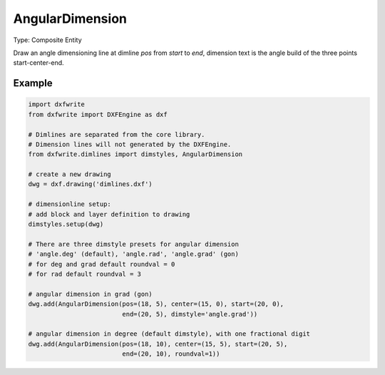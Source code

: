 .. _AngularDimension:

AngularDimension
================

Type: Composite Entity

.. class:: AngularDimension

    Draw an angle dimensioning line at dimline `pos` from `start` to `end`,
    dimension text is the angle build of the three points start-center-end.

.. method:: AngularDimension.__init__(pos, center, start, end, dimstyle='angle.deg', layer=None, roundval=None)

    :param pos: location as (x, y) tuple of dimension line, line goes
        through this point
    :param center: center point as (x, y) tuple of angle
    :param start: line from center to start is the first side of the
        angle
    :param end: line from center to end is the second side of the angle
    :param str dimstyle: dimstyle name, 'Default' - style is the
        default value
    :param str layer: dimension line layer, override the default value
        of dimstyle
    :param int roundval: count of decimal places

Example
-------

.. code-block:: python

   import dxfwrite
   from dxfwrite import DXFEngine as dxf

   # Dimlines are separated from the core library.
   # Dimension lines will not generated by the DXFEngine.
   from dxfwrite.dimlines import dimstyles, AngularDimension

   # create a new drawing
   dwg = dxf.drawing('dimlines.dxf')

   # dimensionline setup:
   # add block and layer definition to drawing
   dimstyles.setup(dwg)

   # There are three dimstyle presets for angular dimension
   # 'angle.deg' (default), 'angle.rad', 'angle.grad' (gon)
   # for deg and grad default roundval = 0
   # for rad default roundval = 3

   # angular dimension in grad (gon)
   dwg.add(AngularDimension(pos=(18, 5), center=(15, 0), start=(20, 0),
                            end=(20, 5), dimstyle='angle.grad'))

   # angular dimension in degree (default dimstyle), with one fractional digit
   dwg.add(AngularDimension(pos=(18, 10), center=(15, 5), start=(20, 5),
                            end=(20, 10), roundval=1))

.. image:: arcdim.png
